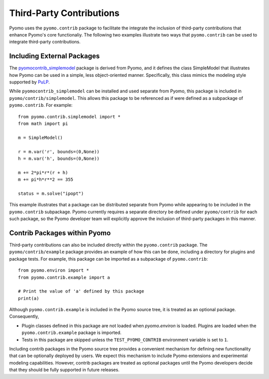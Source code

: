 Third-Party Contributions
=========================

Pyomo uses the ``pyomo.contrib`` package to facilitate the integrate
the inclusion of third-party contributions that enhance Pyomo's
core functionaliy.  The following two examples illustrate two ways
that ``pyomo.contrib`` can be used to integrate third-party
contributions.

Including External Packages
---------------------------

The `pyomocontrib_simplemodel
<http://pyomocontrib-simplemodel.readthedocs.io/en/latest/>`_ package
is derived from Pyomo, and it defines the class SimpleModel that
illustrates how Pyomo can be used in a simple, less object-oriented
manner. Specifically, this class mimics the modeling style supported
by `PuLP <https://github.com/coin-or/pulp>`_.

While ``pyomocontrib_simplemodel`` can be installed and used separate from Pyomo, this
package is included in ``pyomo/contrib/simplemodel``.   This allows this package to be 
referenced as if were defined as a subpackage of ``pyomo.contrib``.  For example::

    from pyomo.contrib.simplemodel import *
    from math import pi

    m = SimpleModel()

    r = m.var('r', bounds=(0,None))
    h = m.var('h', bounds=(0,None))

    m += 2*pi*r*(r + h)
    m += pi*h*r**2 == 355

    status = m.solve("ipopt")

This example illustrates that a package can be distributed separate
from Pyomo while appearing to be included in the ``pyomo.contrib``
subpackage.  Pyomo currently requires a separate directory be defined
under ``pyomo/contrib`` for each such package, so the Pyomo developer
team will explicitly approve the inclusion of third-party packages
in this manner.


Contrib Packages within Pyomo
-----------------------------

Third-party contributions can also be included directly within the
``pyomo.contrib`` package.  The ``pyomo/contrib/example`` package
provides an example of how this can be done, including a directory
for plugins and package tests.  For example, this package can be
imported as a subpackage of ``pyomo.contrib``::

    from pyomo.environ import *
    from pyomo.contrib.example import a

    # Print the value of 'a' defined by this package
    print(a)

Although ``pyomo.contrib.example`` is included in the Pyomo source tree, it is
treated as an optional package.  Consequently,

* Plugin classes defined in this package are not loaded when `pyomo.environ` is loaded.  Plugins are loaded when the ``pyomo.contrib.example`` package is imported.

* Tests in this package are skipped unless the ``TEST_PYOMO_CONTRIB`` environment variable is set to ``1``.

Including contrib packages in the Pyomo source tree provides a
convenient mechanism for defining new functionality that can be
optionally deployed by users.  We expect this mechanism to include
Pyomo extensions and experimental modeling capabilities.  However,
contrib packages are treated as optional packages until the Pyomo
developers decide that they should be fully supported in future
releases.

